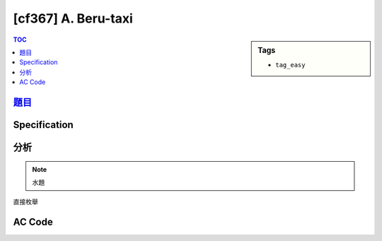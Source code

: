 #####################################
[cf367] A. Beru-taxi
#####################################

.. sidebar:: Tags

    - ``tag_easy``

.. contents:: TOC
    :depth: 2

******************************************************
`題目 <http://codeforces.com/contest/706/problem/A>`_
******************************************************

************************
Specification
************************

************************
分析
************************

.. note:: 水題

直接枚舉

************************
AC Code
************************

.. code-block:: cpp
    :linenos:

    #include <bits/stdc++.h>
    using namespace std;

    int N;
    double A, B;

    int main() {
        ios::sync_with_stdio(false);
        cin.tie(0);

        double ans = 1e10;
        cin >> A >> B;
        cin >> N;
        for (int i = 0; i < N; i++) {
            double x, y, v;
            cin >> x >> y >> v;
            double dx = x - A;
            double dy = y - B;
            double dis = sqrt(dx * dx + dy * dy);
            double t = dis / v;

            ans = min(ans, t);
        }

        cout << fixed << setprecision(10) << ans << endl;

        return 0;
    }
